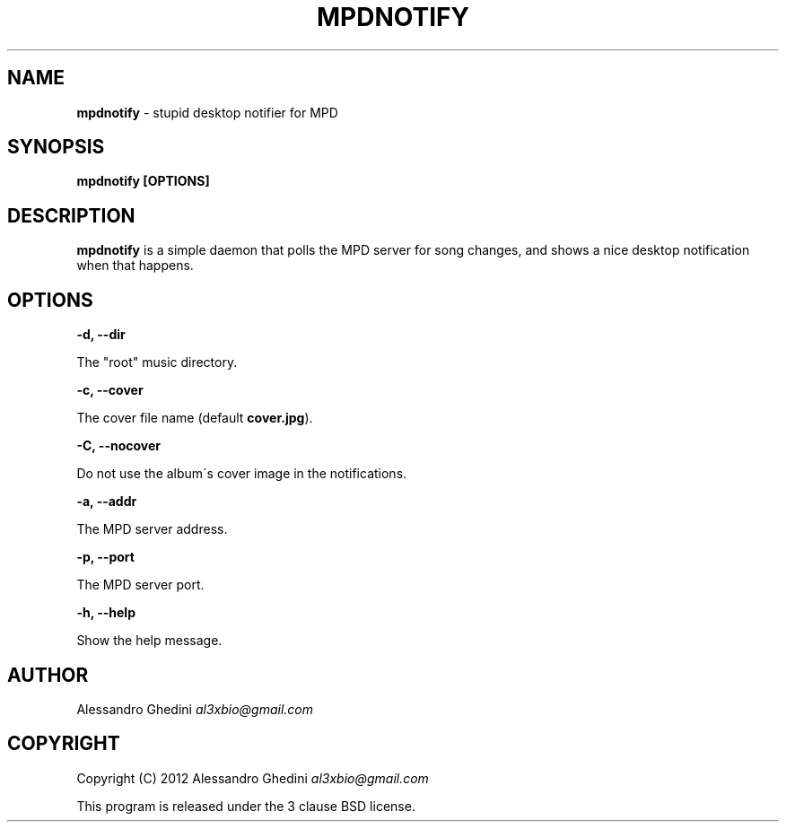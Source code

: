 .\" generated with Ronn/v0.7.3
.\" http://github.com/rtomayko/ronn/tree/0.7.3
.
.TH "MPDNOTIFY" "1" "January 2012" "" ""
.
.SH "NAME"
\fBmpdnotify\fR \- stupid desktop notifier for MPD
.
.SH "SYNOPSIS"
\fBmpdnotify [OPTIONS]\fR
.
.SH "DESCRIPTION"
\fBmpdnotify\fR is a simple daemon that polls the MPD server for song changes, and shows a nice desktop notification when that happens\.
.
.SH "OPTIONS"
\fB\-d, \-\-dir\fR
.
.P
\~\~\~\~\~\~ The "root" music directory\.
.
.P
\fB\-c, \-\-cover\fR
.
.P
\~\~\~\~\~\~ The cover file name (default \fBcover\.jpg\fR)\.
.
.P
\fB\-C, \-\-nocover\fR
.
.P
\~\~\~\~\~\~ Do not use the album\'s cover image in the notifications\.
.
.P
\fB\-a, \-\-addr\fR
.
.P
\~\~\~\~\~\~ The MPD server address\.
.
.P
\fB\-p, \-\-port\fR
.
.P
\~\~\~\~\~\~ The MPD server port\.
.
.P
\fB\-h, \-\-help\fR
.
.P
\~\~\~\~\~\~ Show the help message\.
.
.SH "AUTHOR"
Alessandro Ghedini \fIal3xbio@gmail\.com\fR
.
.SH "COPYRIGHT"
Copyright (C) 2012 Alessandro Ghedini \fIal3xbio@gmail\.com\fR
.
.P
This program is released under the 3 clause BSD license\.
